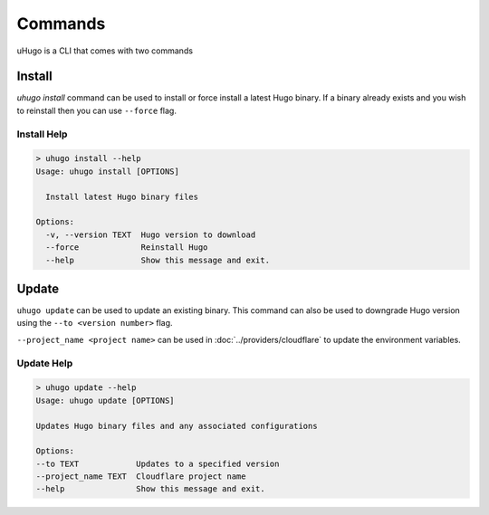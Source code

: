 Commands
========

uHugo is a CLI that comes with two commands

Install
-------

`uhugo install` command can be used to install or force install a latest Hugo binary. If a binary already exists and you wish to reinstall then you can use
``--force`` flag.

Install Help
~~~~~~~~~~~~

.. code-block:: sh

    > uhugo install --help
    Usage: uhugo install [OPTIONS]
    
      Install latest Hugo binary files
    
    Options:
      -v, --version TEXT  Hugo version to download
      --force             Reinstall Hugo
      --help              Show this message and exit.    

Update
------

``uhugo update`` can be used to update an existing binary. This command can also be used to downgrade Hugo version using the ``--to <version number>`` flag.

``--project_name <project name>`` can be used in :doc:`../providers/cloudflare` to update the environment variables.

Update Help
~~~~~~~~~~~

.. code-block:: sh

    > uhugo update --help
    Usage: uhugo update [OPTIONS]

    Updates Hugo binary files and any associated configurations

    Options:
    --to TEXT            Updates to a specified version
    --project_name TEXT  Cloudflare project name
    --help               Show this message and exit. 